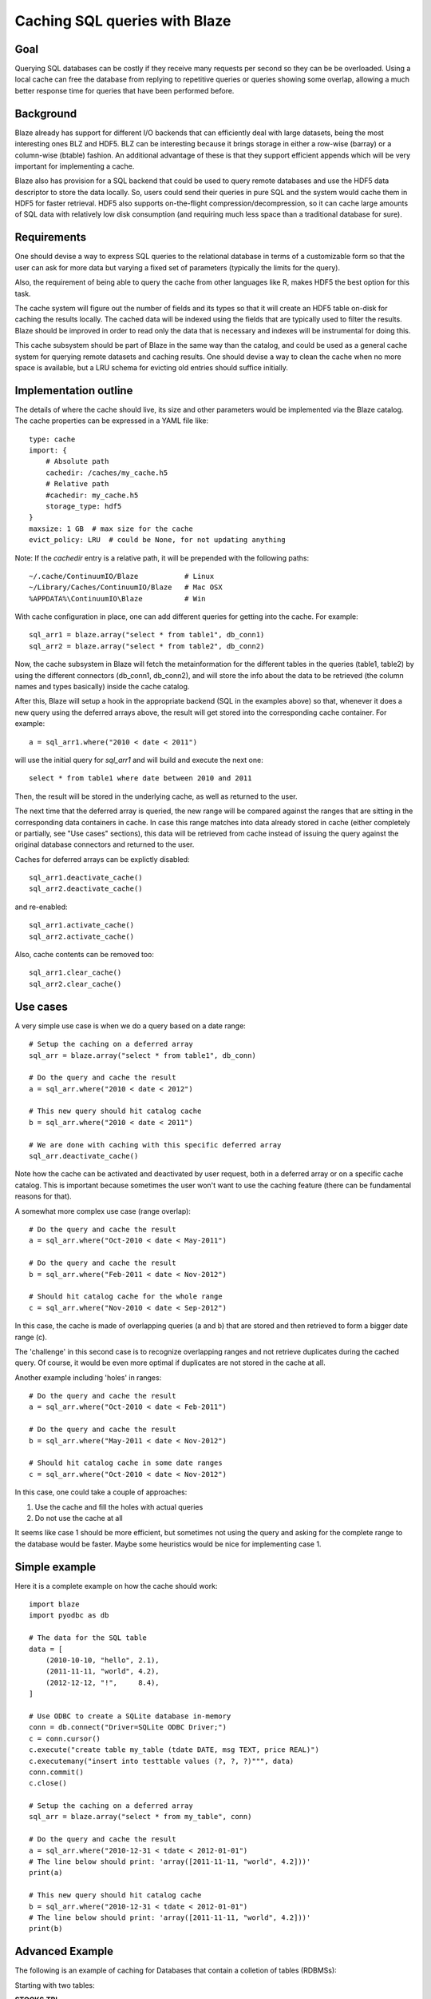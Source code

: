 ==============================
Caching SQL queries with Blaze
==============================

Goal
====

Querying SQL databases can be costly if they receive many requests per
second so they can be be overloaded.  Using a local cache can free the
database from replying to repetitive queries or queries showing some
overlap, allowing a much better response time for queries that have
been performed before.

Background
==========

Blaze already has support for different I/O backends that can
efficiently deal with large datasets, being the most interesting ones
BLZ and HDF5.  BLZ can be interesting because it brings storage in
either a row-wise (barray) or a column-wise (btable) fashion.  An
additional advantage of these is that they support efficient appends
which will be very important for implementing a cache.

Blaze also has provision for a SQL backend that could be used to query
remote databases and use the HDF5 data descriptor to store the data
locally.  So, users could send their queries in pure SQL and the
system would cache them in HDF5 for faster retrieval.  HDF5 also
supports on-the-flight compression/decompression, so it can cache
large amounts of SQL data with relatively low disk consumption (and
requiring much less space than a traditional database for sure).

Requirements
============

One should devise a way to express SQL queries to the relational
database in terms of a customizable form so that the user can ask for
more data but varying a fixed set of parameters (typically the limits
for the query).

Also, the requirement of being able to query the cache from other
languages like R, makes HDF5 the best option for this task.

The cache system will figure out the number of fields and its types so
that it will create an HDF5 table on-disk for caching the results
locally.  The cached data will be indexed using the fields that are
typically used to filter the results.  Blaze should be improved in
order to read only the data that is necessary and indexes will be
instrumental for doing this.

This cache subsystem should be part of Blaze in the same way than the
catalog, and could be used as a general cache system for querying
remote datasets and caching results.  One should devise a way to clean
the cache when no more space is available, but a LRU schema for
evicting old entries should suffice initially.

Implementation outline
======================

The details of where the cache should live, its size and other
parameters would be implemented via the Blaze catalog.  The cache
properties can be expressed in a YAML file like::

  type: cache
  import: {
      # Absolute path
      cachedir: /caches/my_cache.h5
      # Relative path
      #cachedir: my_cache.h5
      storage_type: hdf5
  }
  maxsize: 1 GB  # max size for the cache
  evict_policy: LRU  # could be None, for not updating anything 

Note: If the `cachedir` entry is a relative path, it will be prepended
with the following paths::

  ~/.cache/ContinuumIO/Blaze           # Linux
  ~/Library/Caches/ContinuumIO/Blaze   # Mac OSX
  %APPDATA%\ContinuumIO\Blaze          # Win

With cache configuration in place, one can add different queries for
getting into the cache.  For example::

  sql_arr1 = blaze.array("select * from table1", db_conn1)
  sql_arr2 = blaze.array("select * from table2", db_conn2)

Now, the cache subsystem in Blaze will fetch the metainformation for
the different tables in the queries (table1, table2) by using the
different connectors (db_conn1, db_conn2), and will store the info
about the data to be retrieved (the column names and types basically)
inside the cache catalog.

After this, Blaze will setup a hook in the appropriate backend (SQL in
the examples above) so that, whenever it does a new query using the
deferred arrays above, the result will get stored into the
corresponding cache container.  For example::

  a = sql_arr1.where("2010 < date < 2011")

will use the initial query for `sql_arr1` and will build and execute
the next one::

  select * from table1 where date between 2010 and 2011

Then, the result will be stored in the underlying cache, as well as
returned to the user.

The next time that the deferred array is queried, the new range will
be compared against the ranges that are sitting in the corresponding
data containers in cache.  In case this range matches into data
already stored in cache (either completely or partially, see "Use
cases" sections), this data will be retrieved from cache instead of
issuing the query against the original database connectors and
returned to the user.
 
Caches for deferred arrays can be explictly disabled::

  sql_arr1.deactivate_cache()
  sql_arr2.deactivate_cache()

and re-enabled::

  sql_arr1.activate_cache()
  sql_arr2.activate_cache()

Also, cache contents can be removed too::

  sql_arr1.clear_cache()
  sql_arr2.clear_cache()

Use cases
=========

A very simple use case is when we do a query based on a date range::

  # Setup the caching on a deferred array
  sql_arr = blaze.array("select * from table1", db_conn)

  # Do the query and cache the result
  a = sql_arr.where("2010 < date < 2012")

  # This new query should hit catalog cache
  b = sql_arr.where("2010 < date < 2011")

  # We are done with caching with this specific deferred array
  sql_arr.deactivate_cache()

Note how the cache can be activated and deactivated by user request,
both in a deferred array or on a specific cache catalog.  This is
important because sometimes the user won't want to use the caching
feature (there can be fundamental reasons for that).

A somewhat more complex use case (range overlap)::

  # Do the query and cache the result
  a = sql_arr.where("Oct-2010 < date < May-2011")

  # Do the query and cache the result
  b = sql_arr.where("Feb-2011 < date < Nov-2012")

  # Should hit catalog cache for the whole range
  c = sql_arr.where("Nov-2010 < date < Sep-2012")

In this case, the cache is made of overlapping queries (a and b) that
are stored and then retrieved to form a bigger date range (c).

The 'challenge' in this second case is to recognize overlapping ranges
and not retrieve duplicates during the cached query.  Of course, it
would be even more optimal if duplicates are not stored in the cache
at all.

Another example including 'holes' in ranges::

  # Do the query and cache the result
  a = sql_arr.where("Oct-2010 < date < Feb-2011")

  # Do the query and cache the result
  b = sql_arr.where("May-2011 < date < Nov-2012")

  # Should hit catalog cache in some date ranges
  c = sql_arr.where("Oct-2010 < date < Nov-2012")

In this case, one could take a couple of approaches:

1) Use the cache and fill the holes with actual queries
2) Do not use the cache at all

It seems like case 1 should be more efficient, but sometimes not using
the query and asking for the complete range to the database would be
faster.  Maybe some heuristics would be nice for implementing case 1.

Simple example
================

Here it is a complete example on how the cache should work::

  import blaze
  import pyodbc as db

  # The data for the SQL table
  data = [
      (2010-10-10, "hello", 2.1),
      (2011-11-11, "world", 4.2),
      (2012-12-12, "!",     8.4),
  ]

  # Use ODBC to create a SQLite database in-memory
  conn = db.connect("Driver=SQLite ODBC Driver;")
  c = conn.cursor()
  c.execute("create table my_table (tdate DATE, msg TEXT, price REAL)")
  c.executemany("insert into testtable values (?, ?, ?)""", data)
  conn.commit()
  c.close()

  # Setup the caching on a deferred array
  sql_arr = blaze.array("select * from my_table", conn)

  # Do the query and cache the result
  a = sql_arr.where("2010-12-31 < tdate < 2012-01-01")
  # The line below should print: 'array([2011-11-11, "world", 4.2]))'
  print(a)

  # This new query should hit catalog cache
  b = sql_arr.where("2010-12-31 < tdate < 2012-01-01")
  # The line below should print: 'array([2011-11-11, "world", 4.2]))'
  print(b)


Advanced Example
================

The following is an example of caching for Databases that contain a colletion of tables (RDBMSs)::

Starting with two tables:

**STOCKS.TBL**

===================  ===================  ======  ======
max_date             min_date	          sec_id  ticker
-------------------  -------------------  ------  ------
2013-08-09 00:00:00  1999-11-19 00:00:00  0       A
2013-08-09 00:00:00	 1998-01-05 00:00:00  1       AA
2013-08-09 00:00:00	 1998-01-05 00:00:00  2       AAPL
...                  ...                  .       .
===================  ===================  ======  ======

**STOCKS_HIST.TBL**

=================== ======= ======= ======= ======= ============ =======
date	            o	    h	    l	    c	    v	         sec_id
------------------- ------- ------- ------- ------- ------------ -------
1999-11-19 00:00:00 39.8329 39.8885 36.9293 37.6251 11390201.186 0
1999-11-22 00:00:00 38.3208 40.0091 37.1613 39.9442 4654716.475  0
1999-11-23 00:00:00 39.4247 40.4729 37.3375 37.5138 4268902.729  0
...                 ...     ...     ...     ...     ...          ...
=================== ======= ======= ======= ======= ============ =======


These tables (and those like it) often require a **join** to extract data we are interested in.
For example, we could subselect the data and ask for a list of entities, list of
measurements, and between date-ranges::

    select stocks.ticker, stock_hist.c, stock_hist.o, stock_hist.date
    from stocks inner join stock_hist on
    stocks.sec_id = stock_hist.sec_id where stocks.ticker in [...]
    and stock_hist.date <= 'XXX-XX-XX' and stock_hist.date > 'XXXX-XX-XX'


Blaze should caching should store the expression graph of the query and the data::

    sql = '''select stocks.ticker, stock_hist.c, stock_hist.o, stock_hist.date
    from stocks inner join stock_hist on
    stocks.sec_id = stock_hist.sec_id
    '''

    sql_arr = blaze.array(sql, db_conn)
    sql_arr.where(and_(stocks.ticker.in_(['A',B','C']),
                   stock_hist.date.between_('2001-01-01','2004-01-01')
                   )
               )

The caching/fetching mechanism should be smart enough to fetch only the diff on the following queries::

    sql_arr.where(and_(stocks.ticker.in_(['A',B','E','F]),
                   stock_hist.date.between_('2002-01-01','2005-01-01')
                   )
               )

Notice the **where** clause now contains entities: A,B,E,F and the date range has changed to extend beyond
dates which are in the current cache.  Blaze should should fetch data between 2002-01-01 and 2005-01-01 for
entities E, and F, and for entities A' and B, fetch data between 2004-01-01 and 2005-01-01.


